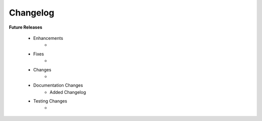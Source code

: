 .. _changelog:

Changelog
---------
**Future Releases**

    * Enhancements
        *
    * Fixes
        *
    * Changes
        *
    * Documentation Changes
        * Added Changelog
    * Testing Changes
        *
